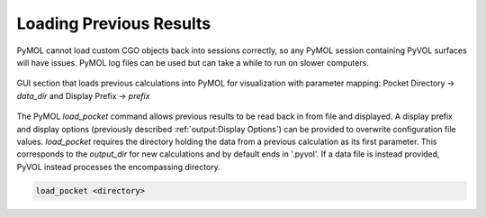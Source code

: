 .. |rarr| unicode:: U+2192 .. right arrow

========================
Loading Previous Results
========================

PyMOL cannot load custom CGO objects back into sessions correctly, so any PyMOL session containing PyVOL surfaces will have issues. PyMOL log files can be used but can take a while to run on slower computers.

.. figure:: _static/load_parameters_gui.png
  :align: center

  GUI section that loads previous calculations into PyMOL for visualization with parameter mapping: Pocket Directory |rarr| `data_dir` and Display Prefix |rarr| `prefix`

The PyMOL `load_pocket` command allows previous results to be read back in from file and displayed. A display prefix and display options (previously described :ref:`output:Display Options`) can be provided to overwrite configuration file values. `load_pocket` requires the directory holding the data from a previous calculation as its first parameter. This corresponds to the `output_dir` for new calculations and by default ends in '.pyvol'. If a data file is instead provided, PyVOL instead processes the encompassing directory.

.. code-block:: python

  load_pocket <directory>
